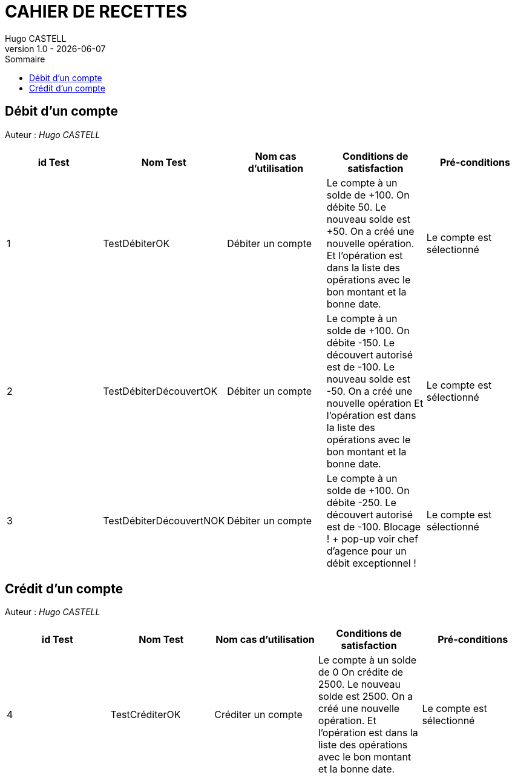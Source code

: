 = CAHIER DE RECETTES =
Hugo CASTELL
v1.0 - {localdate}
:nofooter:
:toc:
:toc-title: Sommaire


== Débit d'un compte ==

Auteur : _Hugo CASTELL_

[%header ,format=dsv]
|===
id Test:Nom Test:Nom cas d’utilisation:Conditions de satisfaction:Pré-conditions
1:TestDébiterOK:Débiter un compte:Le compte à un solde de +100. On débite 50. Le nouveau solde est +50. On a créé une nouvelle opération. Et l’opération est dans la liste des opérations avec le bon montant et la bonne date.:Le compte est sélectionné
2:TestDébiterDécouvertOK:Débiter un compte:Le compte à un solde de +100. On débite -150. Le découvert autorisé est de -100. Le nouveau solde est -50. On a créé une nouvelle opération Et l’opération est dans la liste des opérations avec le bon montant et la bonne date.:Le compte est sélectionné
3:TestDébiterDécouvertNOK:Débiter un compte:Le compte à un solde de +100. On débite -250. Le découvert autorisé est de -100. Blocage ! + pop-up voir chef d’agence pour un débit exceptionnel !:Le compte est sélectionné
|===

== Crédit d'un compte

Auteur : _Hugo CASTELL_

[%header ,format=dsv]
|===
id Test:Nom Test:Nom cas d’utilisation:Conditions de satisfaction:Pré-conditions
4:TestCréditerOK:Créditer un compte:Le compte à un solde de 0 On crédite de 2500. Le nouveau solde est 2500. On a créé une nouvelle opération. Et l’opération est dans la liste des opérations avec le bon montant et la bonne date.:Le compte est sélectionné
|===
